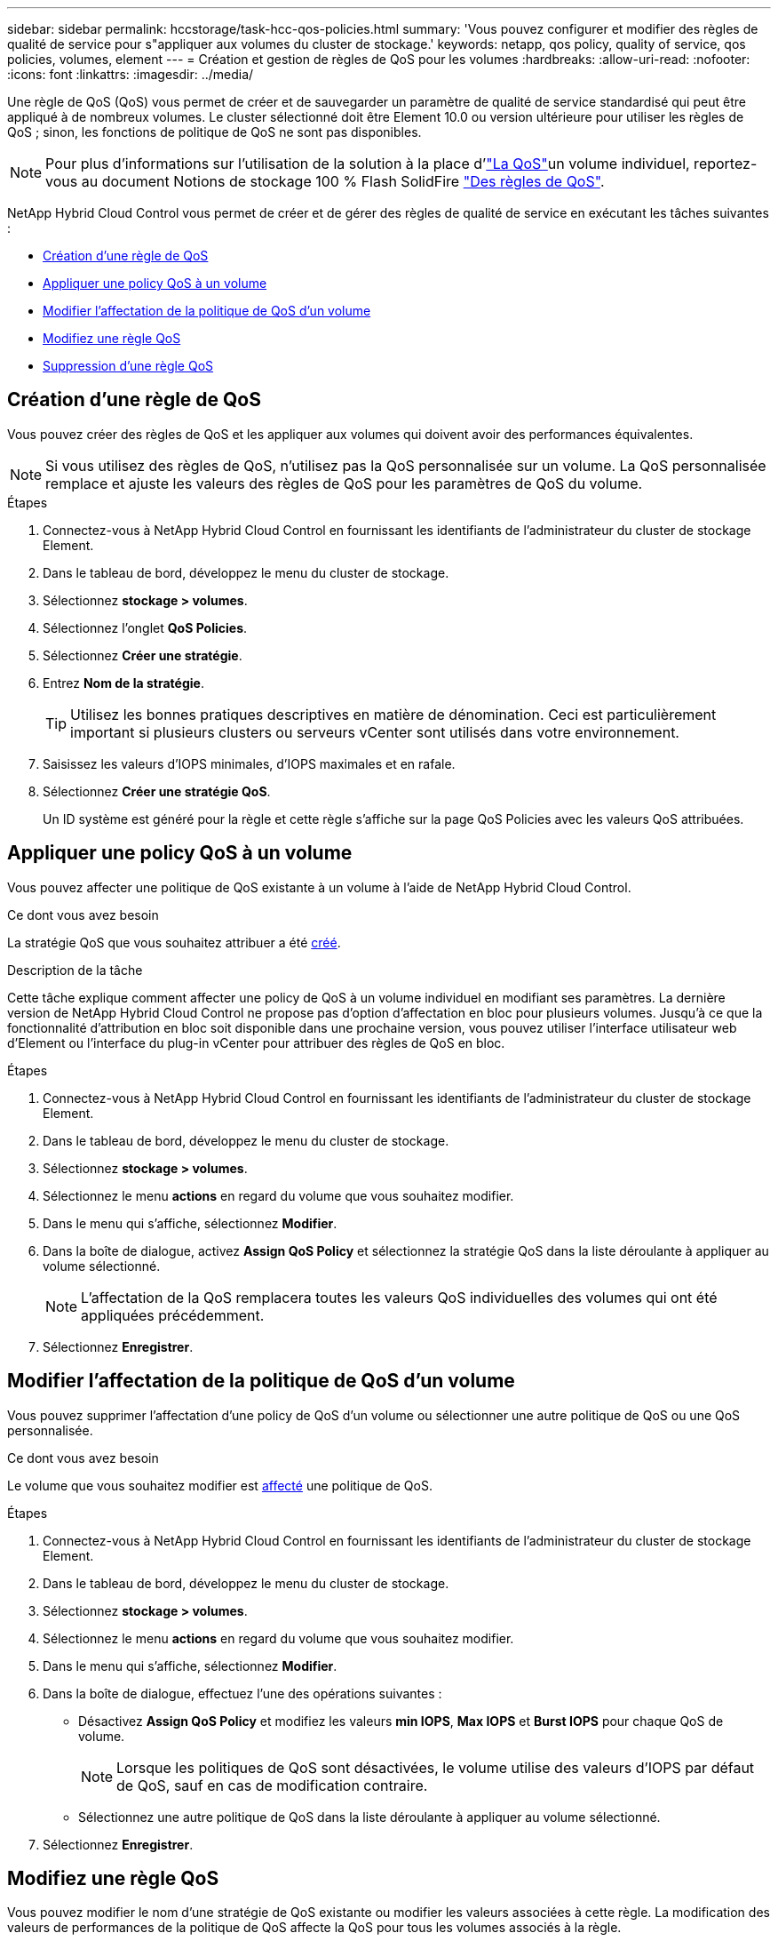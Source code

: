 ---
sidebar: sidebar 
permalink: hccstorage/task-hcc-qos-policies.html 
summary: 'Vous pouvez configurer et modifier des règles de qualité de service pour s"appliquer aux volumes du cluster de stockage.' 
keywords: netapp, qos policy, quality of service, qos policies, volumes, element 
---
= Création et gestion de règles de QoS pour les volumes
:hardbreaks:
:allow-uri-read: 
:nofooter: 
:icons: font
:linkattrs: 
:imagesdir: ../media/


[role="lead"]
Une règle de QoS (QoS) vous permet de créer et de sauvegarder un paramètre de qualité de service standardisé qui peut être appliqué à de nombreux volumes. Le cluster sélectionné doit être Element 10.0 ou version ultérieure pour utiliser les règles de QoS ; sinon, les fonctions de politique de QoS ne sont pas disponibles.


NOTE: Pour plus d'informations sur l'utilisation de la solution à la place d'link:../concepts/concept_data_manage_volumes_solidfire_quality_of_service.html["La QoS"]un volume individuel, reportez-vous au document Notions de stockage 100 % Flash SolidFire link:../concepts/concept_data_manage_volumes_solidfire_quality_of_service.html#qos-policies["Des règles de QoS"].

NetApp Hybrid Cloud Control vous permet de créer et de gérer des règles de qualité de service en exécutant les tâches suivantes :

* <<Création d'une règle de QoS>>
* <<Appliquer une policy QoS à un volume>>
* <<Modifier l'affectation de la politique de QoS d'un volume>>
* <<Modifiez une règle QoS>>
* <<Suppression d'une règle QoS>>




== Création d'une règle de QoS

Vous pouvez créer des règles de QoS et les appliquer aux volumes qui doivent avoir des performances équivalentes.


NOTE: Si vous utilisez des règles de QoS, n'utilisez pas la QoS personnalisée sur un volume. La QoS personnalisée remplace et ajuste les valeurs des règles de QoS pour les paramètres de QoS du volume.

.Étapes
. Connectez-vous à NetApp Hybrid Cloud Control en fournissant les identifiants de l'administrateur du cluster de stockage Element.
. Dans le tableau de bord, développez le menu du cluster de stockage.
. Sélectionnez *stockage > volumes*.
. Sélectionnez l'onglet *QoS Policies*.
. Sélectionnez *Créer une stratégie*.
. Entrez *Nom de la stratégie*.
+

TIP: Utilisez les bonnes pratiques descriptives en matière de dénomination. Ceci est particulièrement important si plusieurs clusters ou serveurs vCenter sont utilisés dans votre environnement.

. Saisissez les valeurs d'IOPS minimales, d'IOPS maximales et en rafale.
. Sélectionnez *Créer une stratégie QoS*.
+
Un ID système est généré pour la règle et cette règle s'affiche sur la page QoS Policies avec les valeurs QoS attribuées.





== Appliquer une policy QoS à un volume

Vous pouvez affecter une politique de QoS existante à un volume à l'aide de NetApp Hybrid Cloud Control.

.Ce dont vous avez besoin
La stratégie QoS que vous souhaitez attribuer a été <<Création d'une règle de QoS,créé>>.

.Description de la tâche
Cette tâche explique comment affecter une policy de QoS à un volume individuel en modifiant ses paramètres. La dernière version de NetApp Hybrid Cloud Control ne propose pas d'option d'affectation en bloc pour plusieurs volumes. Jusqu'à ce que la fonctionnalité d'attribution en bloc soit disponible dans une prochaine version, vous pouvez utiliser l'interface utilisateur web d'Element ou l'interface du plug-in vCenter pour attribuer des règles de QoS en bloc.

.Étapes
. Connectez-vous à NetApp Hybrid Cloud Control en fournissant les identifiants de l'administrateur du cluster de stockage Element.
. Dans le tableau de bord, développez le menu du cluster de stockage.
. Sélectionnez *stockage > volumes*.
. Sélectionnez le menu *actions* en regard du volume que vous souhaitez modifier.
. Dans le menu qui s'affiche, sélectionnez *Modifier*.
. Dans la boîte de dialogue, activez *Assign QoS Policy* et sélectionnez la stratégie QoS dans la liste déroulante à appliquer au volume sélectionné.
+

NOTE: L'affectation de la QoS remplacera toutes les valeurs QoS individuelles des volumes qui ont été appliquées précédemment.

. Sélectionnez *Enregistrer*.




== Modifier l'affectation de la politique de QoS d'un volume

Vous pouvez supprimer l'affectation d'une policy de QoS d'un volume ou sélectionner une autre politique de QoS ou une QoS personnalisée.

.Ce dont vous avez besoin
Le volume que vous souhaitez modifier est <<Appliquer une policy QoS à un volume,affecté>> une politique de QoS.

.Étapes
. Connectez-vous à NetApp Hybrid Cloud Control en fournissant les identifiants de l'administrateur du cluster de stockage Element.
. Dans le tableau de bord, développez le menu du cluster de stockage.
. Sélectionnez *stockage > volumes*.
. Sélectionnez le menu *actions* en regard du volume que vous souhaitez modifier.
. Dans le menu qui s'affiche, sélectionnez *Modifier*.
. Dans la boîte de dialogue, effectuez l'une des opérations suivantes :
+
** Désactivez *Assign QoS Policy* et modifiez les valeurs *min IOPS*, *Max IOPS* et *Burst IOPS* pour chaque QoS de volume.
+

NOTE: Lorsque les politiques de QoS sont désactivées, le volume utilise des valeurs d'IOPS par défaut de QoS, sauf en cas de modification contraire.

** Sélectionnez une autre politique de QoS dans la liste déroulante à appliquer au volume sélectionné.


. Sélectionnez *Enregistrer*.




== Modifiez une règle QoS

Vous pouvez modifier le nom d'une stratégie de QoS existante ou modifier les valeurs associées à cette règle. La modification des valeurs de performances de la politique de QoS affecte la QoS pour tous les volumes associés à la règle.

.Étapes
. Connectez-vous à NetApp Hybrid Cloud Control en fournissant les identifiants de l'administrateur du cluster de stockage Element.
. Dans le tableau de bord, développez le menu du cluster de stockage.
. Sélectionnez *stockage > volumes*.
. Sélectionnez l'onglet *QoS Policies*.
. Sélectionnez le menu *actions* en regard de la stratégie de qualité de service que vous souhaitez modifier.
. Sélectionnez *Modifier*.
. Dans la boîte de dialogue *Modifier la stratégie QoS*, modifiez une ou plusieurs des options suivantes :
+
** *Nom* : nom défini par l'utilisateur pour la stratégie QoS.
** *Min IOPS* : nombre minimum d'IOPS garanties pour le volume. Valeur par défaut = 50.
** *IOPS max* : nombre maximal d'IOPS autorisé pour le volume. Valeur par défaut = 15,000.
** *IOPS en rafale* : le nombre maximal d'IOPS autorisé sur une courte période pour le volume. Valeur par défaut = 15,000.


. Sélectionnez *Enregistrer*.
+

TIP: Vous pouvez sélectionner sur le lien dans la colonne *Active volumes* une règle pour afficher une liste filtrée des volumes affectés à cette stratégie.





== Suppression d'une règle QoS

Vous pouvez supprimer une règle QoS s'il n'est plus nécessaire. Lorsque vous supprimez une règle de QoS, tous les volumes affectés à la règle gèrent les valeurs de QoS précédemment définies par la règle, mais également la QoS individuelle du volume. Toute association avec la politique de QoS supprimée est supprimée.

.Étapes
. Connectez-vous à NetApp Hybrid Cloud Control en fournissant les identifiants de l'administrateur du cluster de stockage Element.
. Dans le tableau de bord, développez le menu du cluster de stockage.
. Sélectionnez *stockage > volumes*.
. Sélectionnez l'onglet *QoS Policies*.
. Sélectionnez le menu *actions* en regard de la stratégie de qualité de service que vous souhaitez modifier.
. Sélectionnez *Supprimer*.
. Confirmez l'action.


[discrete]
== Trouvez plus d'informations

* https://docs.netapp.com/us-en/vcp/index.html["Plug-in NetApp Element pour vCenter Server"^]
* https://docs.netapp.com/us-en/element-software/index.html["Documentation SolidFire et Element"^]

